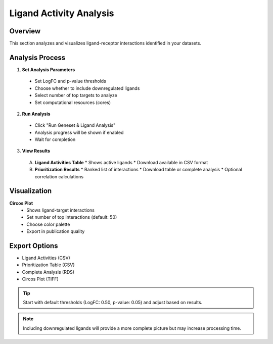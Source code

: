==========================
Ligand Activity Analysis
==========================

Overview
--------
This section analyzes and visualizes ligand-receptor interactions identified in your datasets.

Analysis Process
--------------

1. **Set Analysis Parameters**
  * Set LogFC and p-value thresholds
  * Choose whether to include downregulated ligands
  * Select number of top targets to analyze
  * Set computational resources (cores)

2. **Run Analysis**
  * Click "Run Geneset & Ligand Analysis"
  * Analysis progress will be shown if enabled
  * Wait for completion

3. **View Results**
  
  A. **Ligand Activities Table**
     * Shows active ligands
     * Download available in CSV format
  
  B. **Prioritization Results**
     * Ranked list of interactions
     * Download table or complete analysis
     * Optional correlation calculations

Visualization
-----------

**Circos Plot**
  * Shows ligand-target interactions
  * Set number of top interactions (default: 50)
  * Choose color palette
  * Export in publication quality

Export Options
------------
* Ligand Activities (CSV)
* Prioritization Table (CSV)
* Complete Analysis (RDS)
* Circos Plot (TIFF)

.. tip::
  Start with default thresholds (LogFC: 0.50, p-value: 0.05) and adjust based on results.

.. note::
  Including downregulated ligands will provide a more complete picture but may increase processing time.

